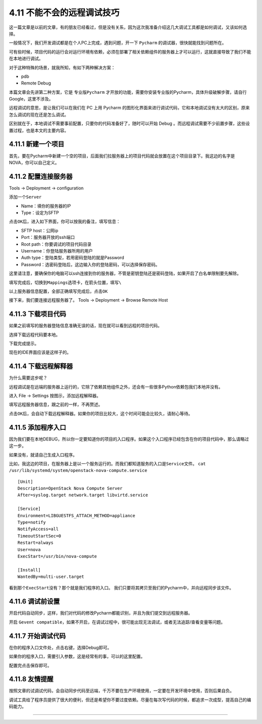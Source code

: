 4.11 不能不会的远程调试技巧
===========================

这一篇文章是以前的文章，有的朋友已经看过，但是没有关系，因为这次我准备介绍这几大调试工具都是如何调试，又该如何选择。

一般情况下，我们开发调试都是在个人PC上完成，遇到问题，开一下 ``Pycharm``
的调试器，很快就能找到问题所在。

可有些时候，项目代码的运行会对运行环境有依赖，必须在部署了相关依赖组件的服务器上才可以运行，这就直接导致了我们不能在本地进行调试。

对于这种特殊的场景，就我所知，有如下两种解决方案：

-  pdb
-  Remote Debug

本篇文章会先讲第二种方案，它是 ``专业版Pycharm``
才开放的功能，需要你安装专业版的Pycharm，具体升级破解步骤，请自行
Google，这里不涉及。

远程调试的意思，是让我们可以在我们在 PC 上用 Pycharm
的图形化界面来进行调试代码，它和本地调试没有太大的区别，原来怎么调试的现在还是怎么调试。

区别就在于，本地调试不需要事前配置，只要你的代码准备好了，随时可以开始
Debug 。而远程调试需要不少前置步骤，这些设置过程，也是本文的主要内容。

4.11.1 新建一个项目
~~~~~~~~~~~~~~~~~~~

首先，要在Pycharm中新建一个空的项目，后面我们拉服务器上的项目代码就会放置在这个项目目录下。我这边的名字是
NOVA，你可以自己定义。

|image0|

4.11.2 配置连接服务器
~~~~~~~~~~~~~~~~~~~~~

Tools -> Deployment -> configuration

|image1|

添加一个\ ``Server``

-  Name：填你的服务器的IP

-  Type：设定为SFTP

|image2|

点击\ ``OK``\ 后，进入如下界面，你可以按我的备注，填写信息：

-  SFTP host：公网ip
-  Port：服务器开放的ssh端口
-  Root path：你要调试的项目代码目录
-  Username：你登陆服务器所用的用户
-  Auth type：登陆类型，若用密码登陆的就是Password
-  Password：选密码登陆后，这边输入你的登陆密码，可以选择保存密码。

这里请注意，要确保你的电脑可以ssh连接到你的服务器，不管是密钥登陆还是密码登陆，如果开启了白名单限制要先解除。

|image3|

填写完成后，切换到\ ``Mappings``\ 选项卡，在箭头位置，填写\ ``\``

|image4|

以上服务器信息配置，全部正确填写完成后，点击\ ``OK``

接下来，我们要连接远程服务器了。 Tools -> Deployment -> Browse Remote
Host

|image5|

4.11.3 下载项目代码
~~~~~~~~~~~~~~~~~~~

如果之前填写的服务器登陆信息准确无误的话，现在就可以看到远程的项目代码。

|image6|

选择下载远程代码要本地。

|image7|

下载完成提示。

|image8|

现在的IDE界面应该是这样子的。

|image9|

4.11.4 下载远程解释器
~~~~~~~~~~~~~~~~~~~~~

为什么需要这步呢？

远程调试是在远端的服务器上运行的，它除了依赖其他组件之外，还会有一些很多Python依赖包我们本地并没有。

进入 File -> Settings 按图示，添加远程解释器。

|image10|

填写远程服务器信息，跟之前的一样，不再赘述。

|image11|

点击\ ``OK``\ 后，会自动下载远程解释器。如果你的项目比较大，这个时间可能会比较久，请耐心等待。

4.11.5 添加程序入口
~~~~~~~~~~~~~~~~~~~

因为我们要在本地DEBUG，所以你一定要知道你的项目的入口程序。如果这个入口程序已经包含在你的项目代码中，那么请略过这一步。

如果没有，就请自己生成入口程序。

比如，我这边的项目，在服务器上是以一个服务运行的。而我们都知道服务的入口是\ ``Service文件``\ 。
``cat /usr/lib/systemd/system/openstack-nova-compute.service``

::

   [Unit]
   Description=OpenStack Nova Compute Server
   After=syslog.target network.target libvirtd.service

   [Service]
   Environment=LIBGUESTFS_ATTACH_METHOD=appliance
   Type=notify
   NotifyAccess=all
   TimeoutStartSec=0
   Restart=always
   User=nova
   ExecStart=/usr/bin/nova-compute

   [Install]
   WantedBy=multi-user.target

看到那个\ ``ExecStart``\ 没有？那个就是我们程序的入口。
我们只要将其拷贝至我们的Pycharm中，并向远程同步该文件。

|image12|

4.11.6 调试前设置
~~~~~~~~~~~~~~~~~

开启代码自动同步，这样，我们对代码的修改Pycharm都能识别，并且为我们提交到远程服务器。

|image13|

开启
``Gevent compatible``\ ，如果不开启，在调试过程中，很可能出现无法调试，或者无法追踪/查看变量等问题。

|image14|

4.11.7 开始调试代码
~~~~~~~~~~~~~~~~~~~

在你的程序入口文件处，点击右键，选择Debug即可。

如果你的程序入口，需要引入参数，这是经常有的事，可以的这里配置。

|image15|

配置完点击保存即可。

|image16|

4.11.8 友情提醒
~~~~~~~~~~~~~~~

按照文章的试调试代码，会自动同步代码至远端，千万不要在生产环境使用，一定要在开发环境中使用，否则后果自负。

调试工具给了程序员提供了很大的便利，但还是希望你不要过度依赖。尽量在每次写代码的时候，都追求一次成型，提高自己的编码能力。

--------------

.. figure:: http://image.python-online.cn/20191117155836.png
   :alt: 关注公众号，获取最新干货！


.. |image0| image:: http://image.python-online.cn/20190113104817.png
.. |image1| image:: http://image.python-online.cn/20190113105512.png
.. |image2| image:: http://image.python-online.cn/20190113105858.png
.. |image3| image:: http://image.python-online.cn/20190113105931.png
.. |image4| image:: http://image.python-online.cn/20190113110928.png
.. |image5| image:: http://image.python-online.cn/20190113111042.png
.. |image6| image:: http://image.python-online.cn/20190113111151.png
.. |image7| image:: http://image.python-online.cn/20190113111217.png
.. |image8| image:: http://image.python-online.cn/20190113111248.png
.. |image9| image:: http://image.python-online.cn/20190113111307.png
.. |image10| image:: http://image.python-online.cn/20190113111747.png
.. |image11| image:: http://image.python-online.cn/20190113111828.png
.. |image12| image:: http://image.python-online.cn/20190113112004.png
.. |image13| image:: http://image.python-online.cn/20190113112055.png
.. |image14| image:: http://image.python-online.cn/20190113113211.png
.. |image15| image:: http://image.python-online.cn/20190113112456.png
.. |image16| image:: http://image.python-online.cn/20190113112649.png

